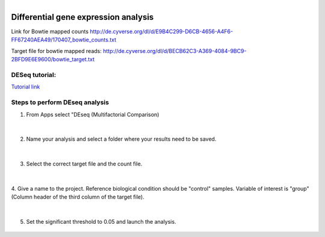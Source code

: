 .. module:: Differential gene expression analysis 

   :synopsis:
       
.. moduleauthor:: Asela Wijeratne<awijeratne@astate.edu>

.. index::

.. highlight:: rest

.. figure:: img/UnivLogo_Stack_2C_Dark.png
   :align: right

****************************************************************
Differential gene expression analysis
****************************************************************

Link for  Bowtie mapped counts http://de.cyverse.org/dl/d/E9B4C299-D6CB-4656-A4F6-FF67240AEA49/170407_bowtie_counts.txt


Target file for bowtie mapped reads: http://de.cyverse.org/dl/d/BECB62C3-A369-4084-9BC9-2BFD9E6E9600/bowtie_target.txt




DESeq tutorial:
-------------------

`Tutorial link <https://pods.iplantcollaborative.org/wiki/display/DEapps/DESeq>`_


Steps to perform DEseq analysis
------------------------------------
1. From Apps select "DEseq (Multifactorial Comparison)

	.. figure:: img/DEseq_1.png

|
2. Name your analysis and select a folder where your results need to be saved. 

	.. figure:: img/DEseq_2.png
	
|

3. Select the correct target file and the count file. 

	.. figure:: img/DEseq_3.png
	
|
4. Give a name to the project. Reference biological condition should be "control" samples. Variable of 
interest is "group" (Column header of the third column of the target file). 

	.. figure:: img/DEseq_4.png

|
5. Set the significant threshold to 0.05 and launch the analysis. 

	.. figure:: img/DEseq_5.png
